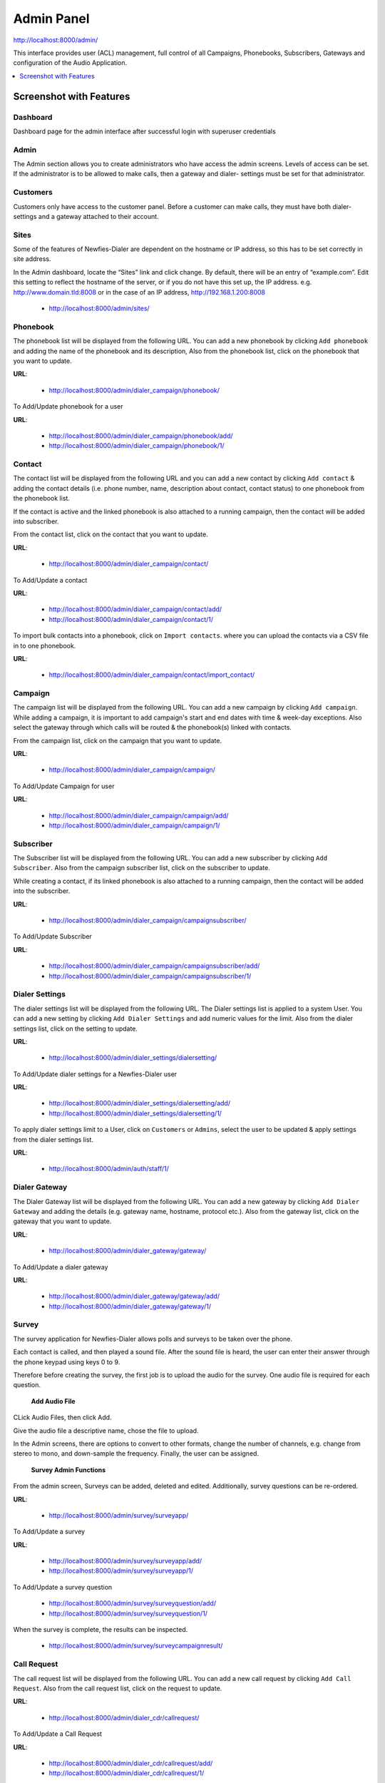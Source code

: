 .. _admin-panel:

===========
Admin Panel
===========

http://localhost:8000/admin/

This interface provides user (ACL) management, full control of all
Campaigns, Phonebooks, Subscribers, Gateways and configuration of the
Audio Application.

.. contents::
    :local:
    :depth: 1

.. _admin-screenshot-features:

Screenshot with Features
========================

Dashboard
~~~~~~~~~

Dashboard page for the admin interface after successful login with superuser credentials

.. image:: ../_static/images/admin_screenshot.png    


Admin
~~~~~

The Admin section allows you to create administrators who have access the admin screens. Levels of
access can be set. If the administrator is to be allowed to make calls, then a gateway and dialer-
settings must be set for that administrator.


Customers
~~~~~~~~~

Customers only have access to the customer panel. Before a customer can make calls, they must have
both dialer-settings and a gateway attached to their account.



Sites
~~~~~

Some of the features of Newfies-Dialer are dependent on the hostname or IP address, so this has to
be set correctly in site address.

In the Admin dashboard, locate the “Sites” link and click change. By default, there will be an entry
of “example.com”. Edit this setting to reflect the hostname of the server, or if you do not have
this set up, the IP address. e.g.  http://www.domain.tld:8008 or in the case of an IP address,
http://192.168.1.200:8008

	* http://localhost:8000/admin/sites/


.. _admin-phonebook-access:

Phonebook
~~~~~~~~~

The phonebook list will be displayed from the following URL. You can add a new
phonebook by clicking ``Add phonebook`` and adding the name of the phonebook and its
description, Also from the phonebook list, click on the phonebook that you want
to update.

**URL**:

    * http://localhost:8000/admin/dialer_campaign/phonebook/

.. image:: ../_static/images/admin/phonebook_list.png
    

To Add/Update phonebook for a user

**URL**:

    * http://localhost:8000/admin/dialer_campaign/phonebook/add/
    * http://localhost:8000/admin/dialer_campaign/phonebook/1/

.. image:: ../_static/images/admin/update_phonebook.png
    

.. _admin-contact-access:

Contact
~~~~~~~

The contact list will be displayed from the following URL and you can add a new contact
by clicking ``Add contact`` & adding the contact details (i.e. phone number, name,
description about contact, contact status) to one phonebook from the phonebook list.

If the contact is active and the linked phonebook is also attached to a running campaign,
then the contact will be added into subscriber.

From the contact list, click on the contact that you want to update.

**URL**:

    * http://localhost:8000/admin/dialer_campaign/contact/

.. image:: ../_static/images/admin/contact_list.png
    

To Add/Update a contact

**URL**:

    * http://localhost:8000/admin/dialer_campaign/contact/add/
    * http://localhost:8000/admin/dialer_campaign/contact/1/

.. image:: ../_static/images/admin/update_contact.png
    

To import bulk contacts into a phonebook, click on ``Import contacts``.
where you can upload the contacts via a CSV file in to one phonebook.

**URL**:

    * http://localhost:8000/admin/dialer_campaign/contact/import_contact/

.. image:: ../_static/images/admin/import_contact.png


.. _admin-campaign-access:

Campaign
~~~~~~~~

The campaign list will be displayed from the following URL. You can add a new campaign
by clicking ``Add campaign``. While adding a campaign, it is important to add campaign's
start and end dates with time & week-day exceptions. Also select the gateway
through which calls will be routed & the phonebook(s) linked with contacts.

From the campaign list, click on the campaign that you want to update.

**URL**:

    * http://localhost:8000/admin/dialer_campaign/campaign/

.. image:: ../_static/images/admin/campaign_list.png
    

To Add/Update Campaign for user

**URL**:

    * http://localhost:8000/admin/dialer_campaign/campaign/add/
    * http://localhost:8000/admin/dialer_campaign/campaign/1/

.. image:: ../_static/images/admin/update_campaign.png
    


.. _admin-subscriber-access:

Subscriber
~~~~~~~~~~

The Subscriber list will be displayed from the following URL. You can add
a new subscriber by clicking ``Add Subscriber``. Also from the campaign
subscriber list, click on the subscriber to update.

While creating a contact, if its linked phonebook is also attached
to a running campaign, then the contact will be added into the subscriber.

**URL**:

    * http://localhost:8000/admin/dialer_campaign/campaignsubscriber/

.. image:: ../_static/images/admin/campaignsubscriber_list.png
    


To Add/Update Subscriber

**URL**:

    * http://localhost:8000/admin/dialer_campaign/campaignsubscriber/add/
    * http://localhost:8000/admin/dialer_campaign/campaignsubscriber/1/

.. image:: ../_static/images/admin/update_campaignsubscriber.png
    


.. _admin-dialer-settings-access:

Dialer Settings
~~~~~~~~~~~~~~~

The dialer settings list will be displayed from the following URL. The Dialer settings
list is applied to a system User. You can add a new setting by clicking ``Add Dialer Settings``
and add numeric values for the limit. Also from the dialer settings list, click on
the setting to update.

**URL**:

    * http://localhost:8000/admin/dialer_settings/dialersetting/

.. image:: ../_static/images/admin/dialersetting_list.png
    

To Add/Update dialer settings for a Newfies-Dialer user

**URL**:

    * http://localhost:8000/admin/dialer_settings/dialersetting/add/
    * http://localhost:8000/admin/dialer_settings/dialersetting/1/

.. image:: ../_static/images/admin/update_dialersetting.png
    

To apply dialer settings limit to a User, click on ``Customers`` or ``Admins``,
select the user to be updated & apply settings from the dialer settings list.

**URL**:

    * http://localhost:8000/admin/auth/staff/1/

.. image:: ../_static/images/admin/apply_dialer_setting_to_user.png
    

.. _admin-dialer-gateway-access:

Dialer Gateway
~~~~~~~~~~~~~~

The Dialer Gateway list will be displayed from the following URL. You can add a new gateway
by clicking ``Add Dialer Gateway`` and adding the details (e.g. gateway name, hostname,
protocol etc.). Also from the gateway list, click on the gateway that you want to update.

**URL**:

    * http://localhost:8000/admin/dialer_gateway/gateway/

.. image:: ../_static/images/admin/gateway_list.png
    

To Add/Update a dialer gateway

**URL**:

    * http://localhost:8000/admin/dialer_gateway/gateway/add/
    * http://localhost:8000/admin/dialer_gateway/gateway/1/

.. image:: ../_static/images/admin/update_gateway.png
    


.. _admin-survey-access:

Survey
~~~~~~

The survey application for Newfies-Dialer allows polls and surveys to be taken over the phone.

Each contact is called, and then played a sound file. After the sound file is heard, the user can
enter their answer through the phone keypad using keys 0 to 9.

Therefore before creating the survey, the first job is to upload the audio for the survey. One audio
file is required for each question.

 **Add Audio File**

CLick Audio Files, then click Add.

Give the audio file a descriptive name, chose the file to upload.

In the Admin screens, there are options to convert to other formats, change the number of channels,
e.g. change from stereo to mono, and down-sample the frequency. Finally, the user can be assigned.

 **Survey Admin Functions**

From the admin screen, Surveys can be added, deleted and edited. Additionally, survey questions can
be re-ordered.


**URL**:

    * http://localhost:8000/admin/survey/surveyapp/

.. image:: ../_static/images/admin/survey_list.png
    

To Add/Update a survey

**URL**:

    * http://localhost:8000/admin/survey/surveyapp/add/
    * http://localhost:8000/admin/survey/surveyapp/1/

.. image:: ../_static/images/admin/update_survey.png
    

To Add/Update a survey question

    * http://localhost:8000/admin/survey/surveyquestion/add/
    * http://localhost:8000/admin/survey/surveyquestion/1/

.. image:: ../_static/images/admin/update_surveyquestion.png
    

When the survey is complete, the results can be inspected.

 	* http://localhost:8000/admin/survey/surveycampaignresult/


.. _admin-call-request-access:

Call Request
~~~~~~~~~~~~

The call request list will be displayed from the following URL. You can add a
new call request by clicking ``Add Call Request``. Also from the call request list,
click on the request to update.

**URL**:

    * http://localhost:8000/admin/dialer_cdr/callrequest/

.. image:: ../_static/images/admin/callrequest_list.png
    

To Add/Update a Call Request

**URL**:

    * http://localhost:8000/admin/dialer_cdr/callrequest/add/
    * http://localhost:8000/admin/dialer_cdr/callrequest/1/

.. image:: ../_static/images/admin/callrequest_part1.png
    

.. image:: ../_static/images/admin/callrequest_part2.png
    

VoIP Call Report
~~~~~~~~~~~~~~~~

A VoIP Call list will be displayed from following URL. You **can not** add new call reports.

**URL**:

    * http://localhost:8000/admin/dialer_cdr/voipcall/

.. image:: ../_static/images/admin/voipcall_list.png
    
